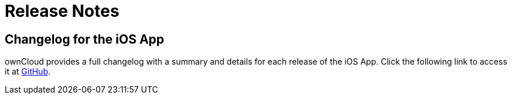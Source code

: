 = Release Notes
:ios-changelog-url: https://github.com/owncloud/ios-app/blob/master/CHANGELOG.md

== Changelog for the iOS App

ownCloud provides a full changelog with a summary and details for each release of the iOS App. Click the following link to access it at {ios-changelog-url}[GitHub].
